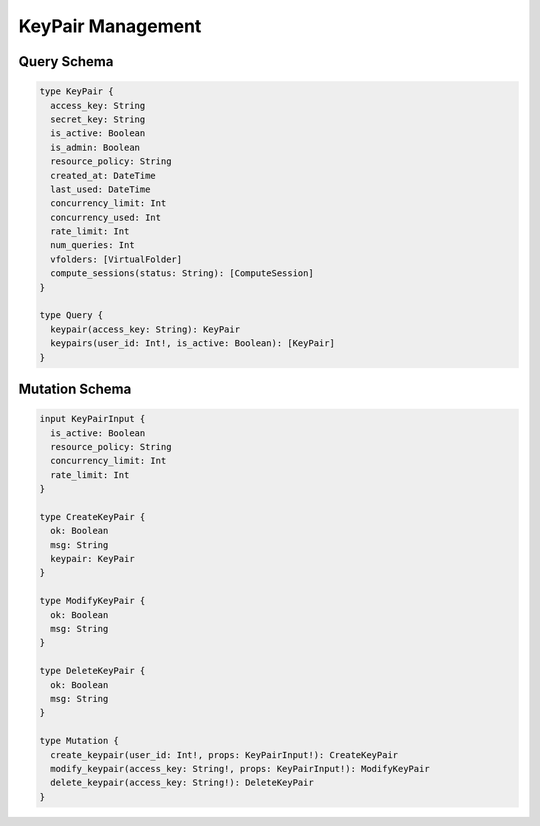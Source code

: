 KeyPair Management
==================

Query Schema
------------

.. code-block:: graphql

   type KeyPair {
     access_key: String
     secret_key: String
     is_active: Boolean
     is_admin: Boolean
     resource_policy: String
     created_at: DateTime
     last_used: DateTime
     concurrency_limit: Int
     concurrency_used: Int
     rate_limit: Int
     num_queries: Int
     vfolders: [VirtualFolder]
     compute_sessions(status: String): [ComputeSession]
   }

   type Query {
     keypair(access_key: String): KeyPair
     keypairs(user_id: Int!, is_active: Boolean): [KeyPair]
   }

Mutation Schema
---------------

.. code-block:: graphql

   input KeyPairInput {
     is_active: Boolean
     resource_policy: String
     concurrency_limit: Int
     rate_limit: Int
   }

   type CreateKeyPair {
     ok: Boolean
     msg: String
     keypair: KeyPair
   }

   type ModifyKeyPair {
     ok: Boolean
     msg: String
   }

   type DeleteKeyPair {
     ok: Boolean
     msg: String
   }

   type Mutation {
     create_keypair(user_id: Int!, props: KeyPairInput!): CreateKeyPair
     modify_keypair(access_key: String!, props: KeyPairInput!): ModifyKeyPair
     delete_keypair(access_key: String!): DeleteKeyPair
   }
